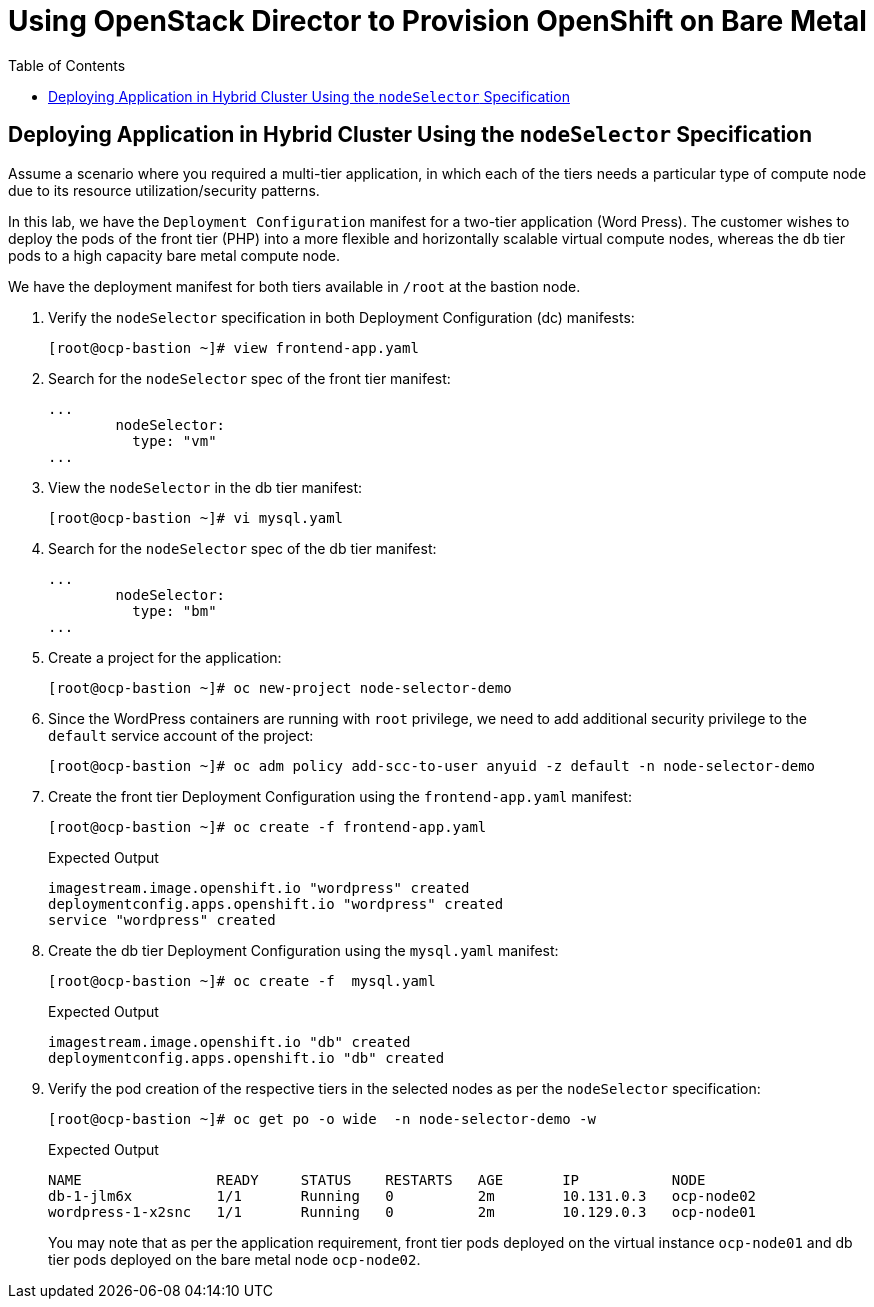 :sectnums!:
:hardbreaks:
:scrollbar:
:data-uri:
:toc2:
:showdetailed:
:imagesdir: ./images


= Using OpenStack Director to Provision OpenShift on Bare Metal

== Deploying Application in Hybrid Cluster Using the `nodeSelector` Specification

Assume a scenario where you required a multi-tier application, in which each of the tiers needs a particular type of compute node due to its resource utilization/security patterns.

In this lab, we have the `Deployment Configuration` manifest for a two-tier application (Word Press). The customer wishes to deploy the pods of the front tier (PHP) into a more flexible and horizontally scalable virtual compute nodes, whereas the `db` tier pods to a high capacity bare metal compute node.

We have the deployment manifest for both tiers available in `/root` at the bastion node.

. Verify the `nodeSelector` specification in both Deployment Configuration (dc) manifests:
+
[%nowrap]
----
[root@ocp-bastion ~]# view frontend-app.yaml
----

. Search for the `nodeSelector` spec of the front tier manifest:
+
[%nowrap]
----
...
        nodeSelector:
          type: "vm"
...
----

. View the `nodeSelector` in the db tier manifest:
+
[%nowrap]
----
[root@ocp-bastion ~]# vi mysql.yaml
----

. Search for the `nodeSelector` spec of the db tier manifest:
+
[%nowrap]
----
...
        nodeSelector:
          type: "bm"
...
----

. Create a project for the application:
+
[%nowrap]
----
[root@ocp-bastion ~]# oc new-project node-selector-demo
----

. Since the WordPress containers are running with `root` privilege, we need to add additional security privilege to the `default` service account of the project:
+
[%nowrap]
----
[root@ocp-bastion ~]# oc adm policy add-scc-to-user anyuid -z default -n node-selector-demo
----

. Create the front tier Deployment Configuration using the `frontend-app.yaml` manifest:
+
[%nowrap]
----
[root@ocp-bastion ~]# oc create -f frontend-app.yaml
----
+
.Expected Output
+
[%nowrap]
----
imagestream.image.openshift.io "wordpress" created
deploymentconfig.apps.openshift.io "wordpress" created
service "wordpress" created
----

. Create the db tier Deployment Configuration using the `mysql.yaml` manifest:
+
[%nowrap]
----
[root@ocp-bastion ~]# oc create -f  mysql.yaml
----
+
.Expected Output
+
[%nowrap]
----
imagestream.image.openshift.io "db" created
deploymentconfig.apps.openshift.io "db" created
----

. Verify the pod creation of the respective tiers in the selected nodes as per the `nodeSelector` specification:
+
[%nowrap]
----
[root@ocp-bastion ~]# oc get po -o wide  -n node-selector-demo -w
----
+
.Expected Output
[%nowrap]
----
NAME                READY     STATUS    RESTARTS   AGE       IP           NODE
db-1-jlm6x          1/1       Running   0          2m        10.131.0.3   ocp-node02
wordpress-1-x2snc   1/1       Running   0          2m        10.129.0.3   ocp-node01
----
+
You may note that as per the application requirement, front tier pods deployed on the virtual instance `ocp-node01` and db tier pods deployed on the bare metal node `ocp-node02`.
